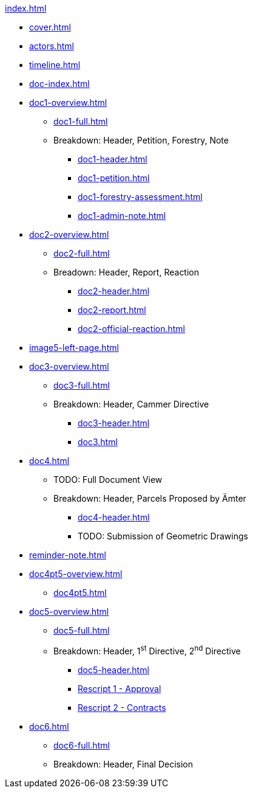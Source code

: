 .xref:index.adoc[]
//NLA BU, K 2, A Nr. 1237
* xref:cover.adoc[]
* xref:actors.adoc[]
* xref:timeline.adoc[]
* xref:doc-index.adoc[]
* xref:doc1-overview.adoc[]
** xref:doc1-full.adoc[]
** Breakdown: Header, Petition, Forestry, Note
*** xref:doc1-header.adoc[]
*** xref:doc1-petition.adoc[]
*** xref:doc1-forestry-assessment.adoc[]
*** xref:doc1-admin-note.adoc[]
//** xref:image2-petition.adoc[]
//** xref:image2-forestry-assessment.adoc[]
//** xref:image2-admin-note.adoc[]
* xref:doc2-overview.adoc[] 
** xref:doc2-full.adoc[]
** Breadown: Header, Report, Reaction
*** xref:doc2-header.adoc[]
*** xref:doc2-report.adoc[]
*** xref:doc2-official-reaction.adoc[]
* xref:image5-left-page.adoc[]
* xref:doc3-overview.adoc[]
** xref:doc3-full.adoc[]
** Breakdown: Header, Cammer Directive
*** xref:doc3-header.adoc[]
*** xref:doc3.adoc[]
* xref:doc4.adoc[]
** TODO: Full Document View
**  Breakdown: Header, Parcels Proposed by Ämter
*** xref:doc4-header.adoc[]
*** TODO: Submission of Geometric Drawings
* xref:reminder-note.adoc[]
* xref:doc4pt5-overview.adoc[]
** xref:doc4pt5.adoc[]
* xref:doc5-overview.adoc[]
** xref:doc5-full.adoc[]
** Breakdown: Header, 1^st^ Directive, 2^nd^ Directive
*** xref:doc5-header.adoc[]
*** xref:doc5-rescripts.adoc#rescript1[Rescript 1 - Approval]
*** xref:doc5-rescripts.adoc#rescript2[Rescript 2 - Contracts]
//*** xref:doc5-collection-order.adoc[]
* xref:doc6.adoc[]
** xref:doc6-full.adoc[]
** Breakdown: Header, Final Decision
